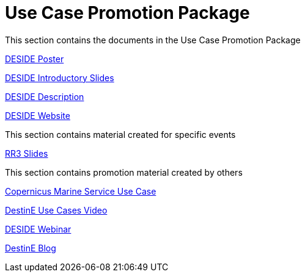 = Use Case Promotion Package

This section contains the documents in the Use Case Promotion Package

:poster-attachment: ../images/DESIDE_Poster.pdf
link:{poster-attachment}[DESIDE Poster]

:slides-attachment: ../images/DESIDE_Slides_2.pptx
link:{slides-attachment}[DESIDE Introductory Slides]

:description-attachment: ../images/DestinE_Use_Case_DESIDE.docx
link:{description-attachment}[DESIDE Description]

:website-attachment: https://deside.polarview.org/
link:{website-attachment}[DESIDE Website]

This section contains material created for specific events

[IICWG Workshop Slides]

:slides-attachment: ../images/DESIDE_RR3.pdf
link:{slides-attachment}[RR3 Slides]

This section contains promotion material created by others

:website-attachment: https://marine.copernicus.eu/services/use-cases/bridging-data-gaps-smarter-arctic-and-antarctic-navigation
link:{website-attachment}[Copernicus Marine Service Use Case]

:website-attachment: https://www.youtube.com/watch?v=aVtes_u7WwQ
link:{website-attachment}[DestinE Use Cases Video]

:website-attachment: https://destination-earth.eu/event/roadshow-webinar-deside/
link:{website-attachment}[DESIDE Webinar]

:website-attachment: https://destination-earth.eu/news/navigating-polar-frontier-deside-use-case/
link:{website-attachment}[DestinE Blog]

